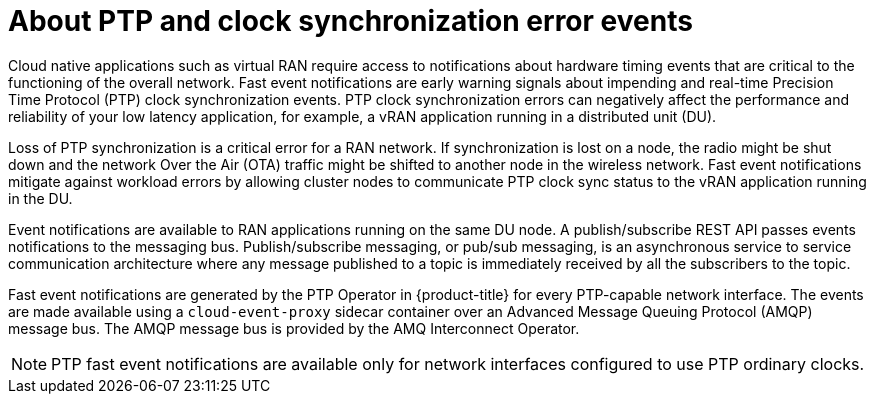 // Module included in the following assemblies:
//
// * networking/using-ptp.adoc

[id="cnf-about-ptp-and-clock-synchronization_{context}"]
= About PTP and clock synchronization error events

Cloud native applications such as virtual RAN require access to notifications about hardware timing events that are critical to the functioning of the overall network. Fast event notifications are early warning signals about impending and real-time Precision Time Protocol (PTP) clock synchronization events. PTP clock synchronization errors can negatively affect the performance and reliability of your low latency application, for example, a vRAN application running in a distributed unit (DU).

Loss of PTP synchronization is a critical error for a RAN network. If synchronization is lost on a node, the radio might be shut down and the network Over the Air (OTA) traffic might be shifted to another node in the wireless network. Fast event notifications mitigate against workload errors by allowing cluster nodes to communicate PTP clock sync status to the vRAN application running in the DU.

Event notifications are available to RAN applications running on the same DU node. A publish/subscribe REST API passes events notifications to the messaging bus. Publish/subscribe messaging, or pub/sub messaging, is an asynchronous service to service communication architecture where any message published to a topic is immediately received by all the subscribers to the topic.

Fast event notifications are generated by the PTP Operator in {product-title} for every PTP-capable network interface. The events are made available using a `cloud-event-proxy` sidecar container over an Advanced Message Queuing Protocol (AMQP) message bus. The AMQP message bus is provided by the AMQ Interconnect Operator.

[NOTE]
====
PTP fast event notifications are available only for network interfaces configured to use PTP ordinary clocks.
====
